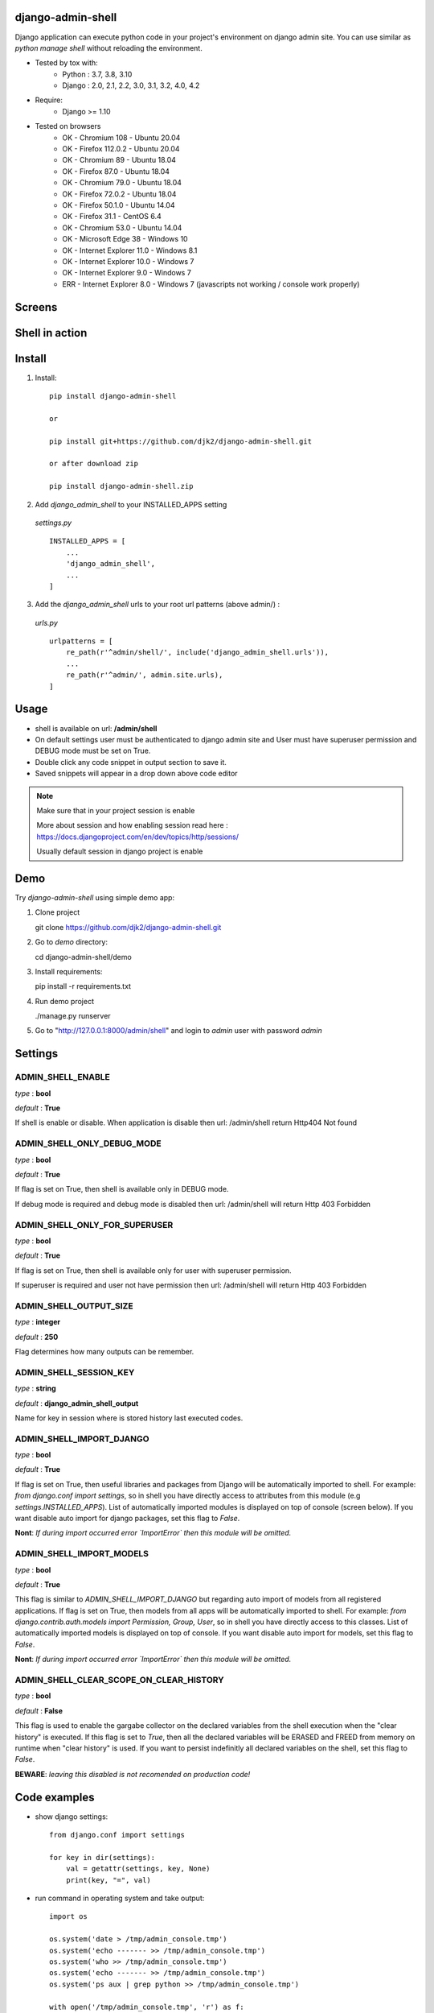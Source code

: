 django-admin-shell
------------------

.. image:: https://badge.fury.io/py/django-admin-shell.svg
    :target: https://pypi.org/project/django-admin-shell/


.. image:: https://github.com/djk2/django-admin-shell/actions/workflows/tests.yaml/badge.svg?branch=master
    :target: https://github.com/djk2/django-admin-shell/actions/workflows/tests.yaml/
    :alt: GitHub Actions


.. image:: https://requires.io/github/djk2/django-admin-shell/requirements.svg?branch=master
    :target: https://requires.io/github/djk2/django-admin-shell/requirements/?branch=master
    :alt: Requirements Status


Django application can execute python code in your project's environment on django admin site.
You can use similar as `python manage shell` without reloading the environment.


* Tested by tox with:
    - Python : 3.7, 3.8, 3.10
    - Django : 2.0, 2.1, 2.2, 3.0, 3.1, 3.2, 4.0, 4.2

* Require:
    - Django >= 1.10

* Tested on browsers
    - OK - Chromium  108 - Ubuntu 20.04
    - OK - Firefox 112.0.2 - Ubuntu 20.04
    - OK - Chromium 89 - Ubuntu 18.04
    - OK - Firefox 87.0 - Ubuntu 18.04
    - OK - Chromium 79.0  - Ubuntu 18.04
    - OK - Firefox 72.0.2 - Ubuntu 18.04
    - OK - Firefox 50.1.0 - Ubuntu 14.04
    - OK - Firefox 31.1 - CentOS 6.4
    - OK - Chromium 53.0 - Ubuntu 14.04
    - OK - Microsoft Edge 38 - Windows 10
    - OK - Internet Explorer 11.0 - Windows 8.1
    - OK - Internet Explorer 10.0 - Windows 7
    - OK - Internet Explorer 9.0 - Windows 7
    - ERR - Internet Explorer 8.0 - Windows 7 (javascripts not working / console work properly)



Screens
-------
.. image:: https://raw.githubusercontent.com/djk2/django-admin-shell/master/doc/static/screen1.png
    :alt: Django admin shell view


Shell in action
---------------
.. image:: https://raw.githubusercontent.com/djk2/django-admin-shell/master/doc/static/youtube.png
    :target: https://youtu.be/BnP2C3a-2cI



Install
--------

1. Install::

    pip install django-admin-shell

    or

    pip install git+https://github.com/djk2/django-admin-shell.git

    or after download zip

    pip install django-admin-shell.zip


2. Add `django_admin_shell` to your INSTALLED_APPS setting

 *settings.py* ::

    INSTALLED_APPS = [
        ...
        'django_admin_shell',
        ...
    ]

3. Add the `django_admin_shell` urls to your root url patterns (above admin/) :

 *urls.py* ::

    urlpatterns = [
        re_path(r'^admin/shell/', include('django_admin_shell.urls')),
        ...
        re_path(r'^admin/', admin.site.urls),
    ]


Usage
------
* shell is available on url: **/admin/shell**
* On default settings user must be authenticated to django admin site and
  User must have superuser permission and DEBUG mode must be set on True.
* Double click any code snippet in output section to save it.
* Saved snippets will appear in a drop down above code editor

.. note::

  Make sure that in your project session is enable

  More about session and how enabling session read here :
  https://docs.djangoproject.com/en/dev/topics/http/sessions/

  Usually default session in django project is enable

Demo
-----

Try `django-admin-shell` using simple demo app:

1. Clone project

   git clone https://github.com/djk2/django-admin-shell.git

2. Go to `demo` directory:

   cd django-admin-shell/demo

3. Install requirements:

   pip install -r requirements.txt

4. Run demo project

   ./manage.py runserver

5. Go to "http://127.0.0.1:8000/admin/shell" and login to `admin` user with password `admin`


Settings
---------

ADMIN_SHELL_ENABLE
^^^^^^^^^^^^^^^^^^^
*type* : **bool**

*default* : **True**

If shell is enable or disable. When application is disable then url: /admin/shell return Http404 Not found


ADMIN_SHELL_ONLY_DEBUG_MODE
^^^^^^^^^^^^^^^^^^^^^^^^^^^^
*type* : **bool**

*default* : **True**

If flag is set on True, then shell is available only in DEBUG mode.

If debug mode is required and debug mode is disabled then url: /admin/shell will return Http 403 Forbidden

ADMIN_SHELL_ONLY_FOR_SUPERUSER
^^^^^^^^^^^^^^^^^^^^^^^^^^^^^^^
*type* : **bool**

*default* : **True**

If flag is set on True, then shell is available only for user with superuser permission.

If superuser is required and user not have permission then url: /admin/shell will return Http 403 Forbidden

ADMIN_SHELL_OUTPUT_SIZE
^^^^^^^^^^^^^^^^^^^^^^^^
*type* : **integer**

*default* : **250**

Flag determines how many outputs can be remember.



ADMIN_SHELL_SESSION_KEY
^^^^^^^^^^^^^^^^^^^^^^^^
*type* : **string**

*default* : **django_admin_shell_output**

Name for key in session where is stored history last executed codes.



ADMIN_SHELL_IMPORT_DJANGO
^^^^^^^^^^^^^^^^^^^^^^^^^^^
*type* : **bool**

*default* : **True**

If flag is set on True, then useful libraries and packages from Django will be automatically imported to shell.
For example: `from django.conf import settings`, so in shell you have directly access to attributes from
this module (e.g `settings.INSTALLED_APPS`). List of automatically imported modules is displayed on top of console
(screen below).
If you want disable auto import for django packages, set this flag to `False`.

**Nont**: *If during import occurred error `ImportError` then this module will be omitted.*

.. image:: https://raw.githubusercontent.com/djk2/django-admin-shell/master/doc/static/auto_import.png
    :alt: Auto import section



ADMIN_SHELL_IMPORT_MODELS
^^^^^^^^^^^^^^^^^^^^^^^^^^^
*type* : **bool**

*default* : **True**

This flag is similar to `ADMIN_SHELL_IMPORT_DJANGO` but regarding auto import of models from all registered applications.
If flag is set on True, then models from all apps will be automatically imported to shell.
For example: `from django.contrib.auth.models import Permission, Group, User`,
so in shell you have directly access to this classes.
List of automatically imported models is displayed on top of console.
If you want disable auto import for models, set this flag to `False`.

**Nont**: *If during import occurred error `ImportError` then this module will be omitted.*


ADMIN_SHELL_CLEAR_SCOPE_ON_CLEAR_HISTORY
^^^^^^^^^^^^^^^^^^^^^^^^^^^
*type* : **bool**

*default* : **False**

This flag is used to enable the gargabe collector on the declared variables from the shell execution when the "clear history" is executed.
If this flag is set to `True`, then all the declared variables will be ERASED and FREED from memory on runtime when "clear history" is used.
If you want to persist indefinitly all declared variables on the shell, set this flag to `False`.

**BEWARE**: *leaving this disabled is not recomended on production code!*


Code examples
-------------

* show django settings::

    from django.conf import settings

    for key in dir(settings):
        val = getattr(settings, key, None)
        print(key, "=", val)


* run command in operating system and take output::

    import os

    os.system('date > /tmp/admin_console.tmp')
    os.system('echo ------- >> /tmp/admin_console.tmp')
    os.system('who >> /tmp/admin_console.tmp')
    os.system('echo ------- >> /tmp/admin_console.tmp')
    os.system('ps aux | grep python >> /tmp/admin_console.tmp')

    with open('/tmp/admin_console.tmp', 'r') as f:
        print(f.read())


* run big python code (get python source from website)::

    import requests

    req = requests.get('http://foo.bar.com/example.py')
    if req.status_code == 200:
        code = req.text
        print(code, '\n------------\n')
        exec(code)


Useful for me:
---------------
* https://docs.djangoproject.com/
* https://jquery.com/
* http://alan.blog-city.com/jquerylinedtextarea.htm

Similar projects:
-----------------
* https://github.com/onrik/django-webshell
